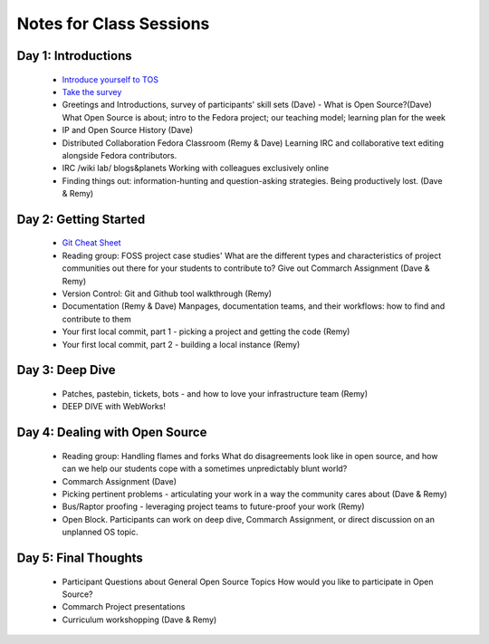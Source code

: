 Notes for Class Sessions
========================

Day 1:  Introductions
-----------------------------

 - `Introduce yourself to TOS <http://teachingopensource.org/index.php/RIT/Wiki_introduction>`_
 - `Take the survey <https://clipboard.rit.edu/take.cfm?sid=76B5A38F>`_

 - Greetings and Introductions, survey of participants' skill sets (Dave)
   - What is Open Source?(Dave) What Open Source is about; intro to the Fedora project; our teaching model; learning plan for the week
 - IP and Open Source History (Dave)
 - Distributed Collaboration Fedora Classroom (Remy & Dave) Learning IRC and collaborative text editing alongside Fedora contributors.
 - IRC /wiki lab/ blogs&planets Working with colleagues exclusively online
 - Finding things out: information-hunting and question-asking strategies. Being productively lost. (Dave & Remy)


Day 2:  Getting Started
---------------------------------------

 - `Git Cheat Sheet <http://byte.kde.org/~zrusin/git/git-cheat-sheet-medium.png>`_

 - Reading group: FOSS project case studies' What are the different types and characteristics of project communities out there for your students to contribute to? Give out Commarch Assignment (Dave & Remy)
 - Version Control: Git and Github tool walkthrough (Remy)
 - Documentation (Remy & Dave) Manpages, documentation teams, and their workflows: how to find and contribute to them
 - Your first local commit, part 1 - picking a project and getting the code (Remy)
 - Your first local commit, part 2 - building a local instance (Remy)

Day 3:  Deep Dive
------------------------------------

 - Patches, pastebin, tickets, bots - and how to love your infrastructure team (Remy)
 - DEEP DIVE with WebWorks!

Day 4:  Dealing with Open Source
--------------------------------------------

 - Reading group: Handling flames and forks What do disagreements look like in open source, and how can we help our students cope with a sometimes unpredictably blunt world?
 - Commarch Assignment (Dave)
 - Picking pertinent problems - articulating your work in a way the community cares about (Dave & Remy)
 - Bus/Raptor proofing - leveraging project teams to future-proof your work (Remy)
 - Open Block. Participants can work on deep dive, Commarch Assignment, or direct discussion on an unplanned OS topic.

Day 5:  Final Thoughts
-------------------------

 - Participant Questions about General Open Source Topics How would you like to participate in Open Source?
 - Commarch Project presentations
 - Curriculum workshopping (Dave & Remy)
